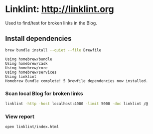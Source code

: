 #+property: header-args :results verbatim

* Linklint: [[http://linklint.org]]

  Used to find/test for broken links in the Blog.
  

** Install dependencies

   #+begin_src bash
     brew bundle install --quiet --file Brewfile
   #+end_src

   #+RESULTS:
   : Using homebrew/bundle
   : Using homebrew/cask
   : Using homebrew/core
   : Using homebrew/services
   : Using linklint
   : Homebrew Bundle complete! 5 Brewfile dependencies now installed.

  
*** Scan local Blog for broken links
  
    #+begin_src bash 
      linklint -http -host localhost:4000 -limit 5000 -doc linklint /@
    #+end_src

    #+RESULTS:

  
*** View report
  
    #+begin_src bash
      open linklint/index.html
    #+end_src

    #+RESULTS:
